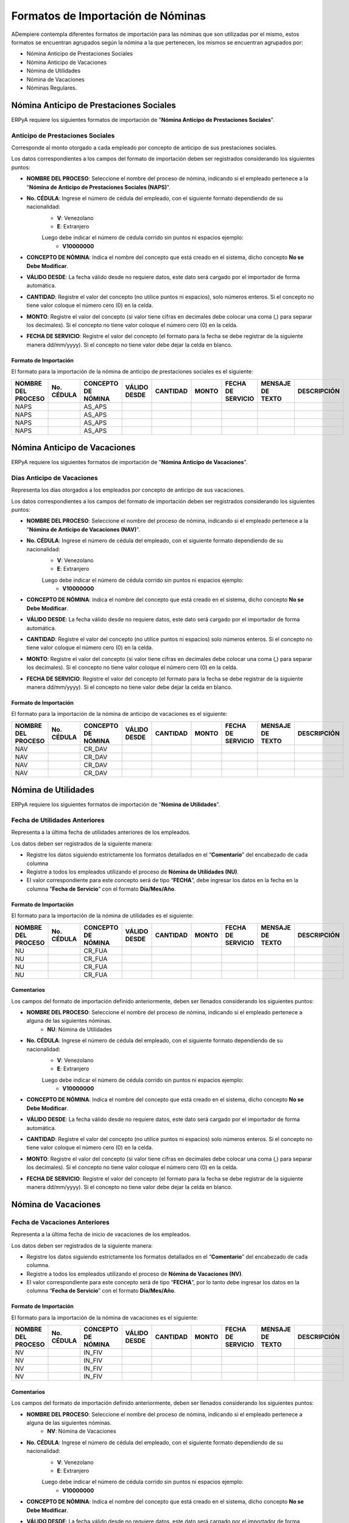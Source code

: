 .. _documento/formato-de-importación-de-nómina:

==================================
Formatos de Importación de Nóminas
==================================

ADempiere contempla diferentes formatos de importación para las nóminas que son utilizadas por el mismo, estos formatos se encuentran agrupados según la nómina a la que pertenecen, los mismos se encuentran agrupados por:

- Nómina Anticipo de Prestaciones Sociales
- Nómina Anticipo de Vacaciones
- Nómina de Utilidades
- Nómina de Vacaciones
- Nóminas Regulares.

Nómina Anticipo de Prestaciones Sociales
========================================

ERPyA requiere los siguientes formatos de importación de "**Nómina Anticipo de Prestaciones Sociales**".

Anticipo de Prestaciones Sociales
---------------------------------

Corresponde al monto otorgado a cada empleado por concepto de anticipo de sus prestaciones sociales.

Los datos correspondientes a los campos del formato de importación deben ser registrados considerando los siguientes puntos:

- **NOMBRE DEL PROCESO**: Seleccione el nombre del proceso de nómina, indicando si el empleado pertenece a la "**Nómina de Anticipo de Prestaciones Sociales (NAPS)**".
- **No. CÉDULA**: Ingrese el número de cédula del empleado, con el siguiente formato dependiendo de su nacionalidad:
    - **V**: Venezolano
    - **E**: Extranjero

    Luego debe indicar el número de cédula corrido sin puntos ni espacios ejemplo:
        - **V10000000**

- **CONCEPTO DE NÓMINA**: Indica el nombre del concepto que está creado en el sistema, dicho concepto **No se Debe Modificar**.
- **VÁLIDO DESDE**: La fecha válido desde no requiere datos, este dato será cargado por el importador de forma automática.
- **CANTIDAD**: Registre el valor del concepto (no utilice puntos ni espacios), solo números enteros. Si el concepto no tiene valor coloque el número cero (0) en la celda.
- **MONTO**: Registre el valor del concepto (si valor tiene cifras en decimales debe colocar una coma (,) para separar los decimales). Si el concepto no tiene valor coloque el número cero (0) en la celda.
- **FECHA DE SERVICIO**: Registre el valor del concepto (el formato para la fecha se debe registrar de la siguiente manera dd/mm/yyyy). Si el concepto no tiene valor debe dejar la celda en blanco.

Formato de Importación 
**********************

El formato para la importación de la nómina de anticipo de prestaciones sociales es el siguiente:

+------------------+----------+------------------+------------+--------+-----+-----------------+----------------+-----------+
|NOMBRE DEL PROCESO|No. CÉDULA|CONCEPTO DE NÓMINA|VÁLIDO DESDE|CANTIDAD|MONTO|FECHA DE SERVICIO|MENSAJE DE TEXTO|DESCRIPCIÓN|
+==================+==========+==================+============+========+=====+=================+================+===========+
|NAPS              |          |AS_APS            |            |        |     |                 |                |           |
+------------------+----------+------------------+------------+--------+-----+-----------------+----------------+-----------+
|NAPS              |          |AS_APS            |            |        |     |                 |                |           |
+------------------+----------+------------------+------------+--------+-----+-----------------+----------------+-----------+
|NAPS              |          |AS_APS            |            |        |     |                 |                |           |
+------------------+----------+------------------+------------+--------+-----+-----------------+----------------+-----------+
|NAPS              |          |AS_APS            |            |        |     |                 |                |           |
+------------------+----------+------------------+------------+--------+-----+-----------------+----------------+-----------+  

Nómina Anticipo de Vacaciones
=============================

ERPyA requiere los siguientes formatos de importación de "**Nómina Anticipo de Vacaciones**".

Días Anticipo de Vacaciones
---------------------------

Representa los días otorgados a los empleados por concepto de anticipo de sus vacaciones.

Los datos correspondientes a los campos del formato de importación deben ser registrados considerando los siguientes puntos:

- **NOMBRE DEL PROCESO**: Seleccione el nombre del proceso de nómina, indicando si el empleado pertenece a la "**Nómina de Anticipo de Vacaciones (NAV)**".
- **No. CÉDULA**: Ingrese el número de cédula del empleado, con el siguiente formato dependiendo de su nacionalidad:
    - **V**: Venezolano
    - **E**: Extranjero

    Luego debe indicar el número de cédula corrido sin puntos ni espacios ejemplo:
        - **V10000000**
        
- **CONCEPTO DE NÓMINA**: Indica el nombre del concepto que está creado en el sistema, dicho concepto **No se Debe Modificar**.
- **VÁLIDO DESDE**: La fecha válido desde no requiere datos, este dato será cargado por el importador de forma automática.
- **CANTIDAD**: Registre el valor del concepto (no utilice puntos ni espacios) solo números enteros. Si el concepto no tiene valor coloque el número cero (0) en la celda.
- **MONTO**: Registre el valor del concepto (si valor tiene cifras en decimales debe colocar una coma (,) para separar los decimales). Si el concepto no tiene valor coloque el número cero (0) en la celda.
- **FECHA DE SERVICIO**: Registre el valor del concepto (el formato para la fecha se debe registrar de la siguiente manera dd/mm/yyyy). Si el concepto no tiene valor debe dejar la celda en blanco.

Formato de Importación 
**********************

El formato para la importación de la nómina de anticipo de vacaciones es el siguiente:

+------------------+----------+------------------+------------+--------+-----+-----------------+----------------+-----------+
|NOMBRE DEL PROCESO|No. CÉDULA|CONCEPTO DE NÓMINA|VÁLIDO DESDE|CANTIDAD|MONTO|FECHA DE SERVICIO|MENSAJE DE TEXTO|DESCRIPCIÓN|
+==================+==========+==================+============+========+=====+=================+================+===========+
|NAV               |          |CR_DAV            |            |        |     |                 |                |           |
+------------------+----------+------------------+------------+--------+-----+-----------------+----------------+-----------+
|NAV               |          |CR_DAV            |            |        |     |                 |                |           |
+------------------+----------+------------------+------------+--------+-----+-----------------+----------------+-----------+
|NAV               |          |CR_DAV            |            |        |     |                 |                |           |
+------------------+----------+------------------+------------+--------+-----+-----------------+----------------+-----------+
|NAV               |          |CR_DAV            |            |        |     |                 |                |           |
+------------------+----------+------------------+------------+--------+-----+-----------------+----------------+-----------+


Nómina de Utilidades
====================

ERPyA requiere los siguientes formatos de importación de "**Nómina de Utilidades**".

Fecha de Utilidades Anteriores
------------------------------

Representa a la última fecha de utilidades anteriores de los empleados.

Los datos deben ser registrados de la siguiente manera:

* Registre los datos siguiendo estrictamente los formatos detallados en el “**Comentario**” del encabezado de cada columna

* Registre a todos los empleados utilizando el proceso de **Nómina de Utilidades (NU)**.

* El valor correspondiente para este concepto será de tipo “**FECHA**”, debe ingresar los datos en la fecha en la columna "**Fecha de Servicio**” con el formato **Día/Mes/Año**.

Formato de Importación 
**********************

El formato para la importación de la nómina de utilidades es el siguiente:

+------------------+----------+------------------+------------+--------+-----+-----------------+----------------+-----------+
|NOMBRE DEL PROCESO|No. CÉDULA|CONCEPTO DE NÓMINA|VÁLIDO DESDE|CANTIDAD|MONTO|FECHA DE SERVICIO|MENSAJE DE TEXTO|DESCRIPCIÓN|
+==================+==========+==================+============+========+=====+=================+================+===========+
|NU                |          |CR_FUA            |            |        |     |                 |                |           |
+------------------+----------+------------------+------------+--------+-----+-----------------+----------------+-----------+
|NU                |          |CR_FUA            |            |        |     |                 |                |           |
+------------------+----------+------------------+------------+--------+-----+-----------------+----------------+-----------+
|NU                |          |CR_FUA            |            |        |     |                 |                |           |
+------------------+----------+------------------+------------+--------+-----+-----------------+----------------+-----------+
|NU                |          |CR_FUA            |            |        |     |                 |                |           |
+------------------+----------+------------------+------------+--------+-----+-----------------+----------------+-----------+

Comentarios
***********

Los campos del formato de importación definido anteriormente, deben ser llenados considerando los siguientes puntos:

- **NOMBRE DEL PROCESO**: Seleccione el nombre del proceso de nómina, indicando si el empleado pertenece a alguna de las siguientes nóminas.
    - **NU**: Nómina de Utilidades
- **No. CÉDULA**: Ingrese el número de cédula del empleado, con el siguiente formato dependiendo de su nacionalidad:
    - **V**: Venezolano
    - **E**: Extranjero

    Luego debe indicar el número de cédula corrido sin puntos ni espacios ejemplo:
        - **V10000000**
        
- **CONCEPTO DE NÓMINA**: Indica el nombre del concepto que está creado en el sistema, dicho concepto **No se Debe Modificar**.
- **VÁLIDO DESDE**: La fecha válido desde no requiere datos, este dato será cargado por el importador de forma automática.
- **CANTIDAD**: Registre el valor del concepto (no utilice puntos ni espacios) solo números enteros. Si el concepto no tiene valor coloque el número cero (0) en la celda.
- **MONTO**: Registre el valor del concepto (si valor tiene cifras en decimales debe colocar una coma (,) para separar los decimales). Si el concepto no tiene valor coloque el número cero (0) en la celda.
- **FECHA DE SERVICIO**: Registre el valor del concepto (el formato para la fecha se debe registrar de la siguiente manera dd/mm/yyyy). Si el concepto no tiene valor debe dejar la celda en blanco.


Nómina de Vacaciones
====================

Fecha de Vacaciones Anteriores
------------------------------

Representa a la última fecha de inicio de vacaciones de los empleados.

Los datos deben ser registrados de la siguiente manera:

* Registre los datos siguiendo estrictamente los formatos detallados en el “**Comentario**” del encabezado de cada columna.

* Registre a todos los empleados utilizando el proceso de **Nómina de Vacaciones (NV)**.

* El valor correspondiente para este concepto será de tipo “**FECHA**”, por lo tanto debe ingresar los datos en la columna “**Fecha de Servicio**” con el formato **Día/Mes/Año**.

Formato de Importación 
**********************

El formato para la importación de la nómina de vacaciones es el siguiente:

+------------------+----------+------------------+------------+--------+-----+-----------------+----------------+-----------+
|NOMBRE DEL PROCESO|No. CÉDULA|CONCEPTO DE NÓMINA|VÁLIDO DESDE|CANTIDAD|MONTO|FECHA DE SERVICIO|MENSAJE DE TEXTO|DESCRIPCIÓN|
+==================+==========+==================+============+========+=====+=================+================+===========+
|NV                |          |IN_FIV            |            |        |     |                 |                |           |
+------------------+----------+------------------+------------+--------+-----+-----------------+----------------+-----------+
|NV                |          |IN_FIV            |            |        |     |                 |                |           |
+------------------+----------+------------------+------------+--------+-----+-----------------+----------------+-----------+
|NV                |          |IN_FIV            |            |        |     |                 |                |           |
+------------------+----------+------------------+------------+--------+-----+-----------------+----------------+-----------+
|NV                |          |IN_FIV            |            |        |     |                 |                |           |
+------------------+----------+------------------+------------+--------+-----+-----------------+----------------+-----------+

Comentarios
***********

Los campos del formato de importación definido anteriormente, deben ser llenados considerando los siguientes puntos:

- **NOMBRE DEL PROCESO**: Seleccione el nombre del proceso de nómina, indicando si el empleado pertenece a alguna de las siguientes nóminas.
    - **NV**: Nómina de Vacaciones
- **No. CÉDULA**: Ingrese el número de cédula del empleado, con el siguiente formato dependiendo de su nacionalidad:
    - **V**: Venezolano
    - **E**: Extranjero

    Luego debe indicar el número de cédula corrido sin puntos ni espacios ejemplo:
        - **V10000000**
        
- **CONCEPTO DE NÓMINA**: Indica el nombre del concepto que está creado en el sistema, dicho concepto **No se Debe Modificar**.
- **VÁLIDO DESDE**: La fecha válido desde no requiere datos, este dato será cargado por el importador de forma automática.
- **CANTIDAD**: Registre el valor del concepto (no utilice puntos ni espacios) solo números enteros. Si el concepto no tiene valor coloque el número cero (0) en la celda.
- **MONTO**: Registre el valor del concepto (si valor tiene cifras en decimales debe colocar una coma (,) para separar los decimales). Si el concepto no tiene valor coloque el número cero (0) en la celda.
- **FECHA DE SERVICIO**: Registre el valor del concepto (el formato para la fecha se debe registrar de la siguiente manera dd/mm/yyyy). Si el concepto no tiene valor debe dejar la celda en blanco.

Nóminas Regulares
=================

Acumulado Días Trabajados en el Año
-----------------------------------

Representa la cantidad de días que lleva acumulados el empleado, desde el inicio de su periodo anual, o en su defecto desde la fecha de ingreso del empleado. Este concepto será almacenado con la finalidad de que sea utilizado para el cálculo del promedio de salario utilidades. 

Los datos deben ser registrados de la siguiente manera:

* Registre datos siguiendo estrictamente los formatos detallados en el “**Comentario**” del encabezado de cada columna.

* Registre los empleados agrupados por procesos de nóminas. Es decir utilice una hoja de cálculo para agrupar los empleados por proceso de nómina. Ejemplo: "**Nómina Semanal Mixta (NSM)**", "**Nómina Quincenal Mixta (NQM)**", "**Nómina Mensual Mixta (NMM)**", "**Nómina Semanal (NS)**", "**Nómina Quincenal (NQ)**" y "**Nómina Mensual (NM)**".

* El valor correspondiente para este concepto será de tipo “**CANTIDAD**”.

Formato de Importación 
**********************

El formato para la importación de las nóminas semanal, quincenal, mensual, semanal mixta, quincenal mixta y mensual mixta es el siguiente:

+------------------+----------+------------------+------------+--------+-----+-----------------+----------------+-----------+
|NOMBRE DEL PROCESO|No. CÉDULA|CONCEPTO DE NÓMINA|VÁLIDO DESDE|CANTIDAD|MONTO|FECHA DE SERVICIO|MENSAJE DE TEXTO|DESCRIPCIÓN|
+==================+==========+==================+============+========+=====+=================+================+===========+
|                  |          |AC_DTA            |            |        |     |                 |                |           |
+------------------+----------+------------------+------------+--------+-----+-----------------+----------------+-----------+
|                  |          |AC_DTA            |            |        |     |                 |                |           |
+------------------+----------+------------------+------------+--------+-----+-----------------+----------------+-----------+
|                  |          |AC_DTA            |            |        |     |                 |                |           |
+------------------+----------+------------------+------------+--------+-----+-----------------+----------------+-----------+
|                  |          |AC_DTA            |            |        |     |                 |                |           |
+------------------+----------+------------------+------------+--------+-----+-----------------+----------------+-----------+

Comentarios
***********

Los campos del formato de importación definido anteriormente, deben ser llenados considerando los siguientes puntos:

- **NOMBRE DEL PROCESO**: Seleccione el nombre del proceso de nómina, indicando si el empleado pertenece a alguna de las siguientes nóminas.
    - **NS**: Nómina Semanal
    - **NQ**: Nómina Quincenal
    - **NM**: Nómina Mensual
    - **NSM**: Nómina Semanal Mixta
    - **NQM**: Nómina Quincenal Mixta
    - **NMM**: Nómina Mensual Mixta
- **No. CÉDULA**: Ingrese el número de cédula del empleado, con el siguiente formato dependiendo de su nacionalidad:
    - **V**: Venezolano
    - **E**: Extranjero

    Luego debe indicar el número de cédula corrido sin puntos ni espacios ejemplo:
        - **V10000000**
        
- **CONCEPTO DE NÓMINA**: Indica el nombre del concepto que está creado en el sistema, dicho concepto **No se Debe Modificar**.
- **VÁLIDO DESDE**: La fecha válido desde no requiere datos, este dato será cargado por el importador de forma automática.
- **CANTIDAD**: Registre el valor del concepto (no utilice puntos ni espacios) solo números enteros. Si el concepto no tiene valor coloque el número cero (0) en la celda.
- **MONTO**: Registre el valor del concepto (si valor tiene cifras en decimales debe colocar una coma (,) para separar los decimales). Si el concepto no tiene valor coloque el número cero (0) en la celda.
- **FECHA DE SERVICIO**: Registre el valor del concepto (el formato para la fecha se debe registrar de la siguiente manera dd/mm/yyyy). Si el concepto no tiene valor debe dejar la celda en blanco.

Acumulado Provisión Antigüedad de Prestaciones
----------------------------------------------

Representa al monto total que lleva acumulado cada empleado  por concepto de provisión antigüedad de prestaciones, utilizados en reportes para comparar los montos en la contabilidad con los montos en la nómina y posteriormente utilizados para la cancelación de dicha provisión. Cabe destacar que el valor de esta provisión es fundamental para el cálculo de sus prestaciones sociales.

Los datos deben ser registrados de la siguiente manera:

* Registre los datos siguiendo estrictamente los formatos detallados en el “**Comentario**” del encabezado de cada columna.

* Registre los empleados agrupados por procesos de nóminas. Es decir, utilice una hoja de cálculo para agrupar los empleados por proceso de nómina. Ejemplo: "**Nómina Semanal Mixta (NSM)**", "**Nómina Quincenal Mixta (NQM)**", "**Nómina Mensual Mixta (NMM)**", "**Nómina Semanal (NS)**", "**Nómina Quincenal (NQ)**" y "**Nómina Mensual (NM)**".

* El valor correspondiente para este concepto será de tipo “**MONTO**”.

Formato de Importación 
**********************

El formato para la importación de las nóminas semanal, quincenal, mensual, semanal mixta, quincenal mixta y mensual mixta es el siguiente:

+------------------+----------+------------------+------------+--------+-----+-----------------+----------------+-----------+
|NOMBRE DEL PROCESO|No. CÉDULA|CONCEPTO DE NÓMINA|VÁLIDO DESDE|CANTIDAD|MONTO|FECHA DE SERVICIO|MENSAJE DE TEXTO|DESCRIPCIÓN|
+==================+==========+==================+============+========+=====+=================+================+===========+
|                  |          |AC_PAP            |            |        |     |                 |                |           |
+------------------+----------+------------------+------------+--------+-----+-----------------+----------------+-----------+
|                  |          |AC_PAP            |            |        |     |                 |                |           |
+------------------+----------+------------------+------------+--------+-----+-----------------+----------------+-----------+
|                  |          |AC_PAP            |            |        |     |                 |                |           |
+------------------+----------+------------------+------------+--------+-----+-----------------+----------------+-----------+
|                  |          |AC_PAP            |            |        |     |                 |                |           |
+------------------+----------+------------------+------------+--------+-----+-----------------+----------------+-----------+

Comentarios
***********

Los campos del formato de importación definido anteriormente, deben ser llenados considerando los siguientes puntos:

- **NOMBRE DEL PROCESO**: Seleccione el nombre del proceso de nómina, indicando si el empleado pertenece a alguna de las siguientes nóminas.
    - **NS**: Nómina Semanal
    - **NQ**: Nómina Quincenal
    - **NM**: Nómina Mensual
    - **NSM**: Nómina Semanal Mixta
    - **NQM**: Nómina Quincenal Mixta
    - **NMM**: Nómina Mensual Mixta
- **No. CÉDULA**: Ingrese el número de cédula del empleado, con el siguiente formato dependiendo de su nacionalidad:
    - **V**: Venezolano
    - **E**: Extranjero

    Luego debe indicar el número de cédula corrido sin puntos ni espacios ejemplo:
        - **V10000000**
        
- **CONCEPTO DE NÓMINA**: Indica el nombre del concepto que está creado en el sistema, dicho concepto **No se Debe Modificar**.
- **VÁLIDO DESDE**: La fecha válido desde no requiere datos, este dato será cargado por el importador de forma automática.
- **CANTIDAD**: Registre el valor del concepto (no utilice puntos ni espacios) solo números enteros. Si el concepto no tiene valor coloque el número cero (0) en la celda.
- **MONTO**: Registre el valor del concepto (si valor tiene cifras en decimales debe colocar una coma (,) para separar los decimales). Si el concepto no tiene valor coloque el número cero (0) en la celda.
- **FECHA DE SERVICIO**: Registre el valor del concepto (el formato para la fecha se debe registrar de la siguiente manera dd/mm/yyyy). Si el concepto no tiene valor debe dejar la celda en blanco.

Acumulado Provisión Bono Vacacional
-----------------------------------

Representa al monto total que lleva acumulado cada empleado por concepto de provisión de bono vacacional, utilizados en reportes para comparar los montos en la contabilidad con los montos en la nómina y posteriormente utilizados para la cancelación de dicha provisión.

Los datos deben ser registrados de la siguiente manera:

* LLene los registros de los datos siguiendo estrictamente los formatos detallados en el “**Comentario**” del encabezado de cada columna.

* Registre los empleados agrupados por procesos de nóminas. Es decir utilice una hoja de cálculo para agrupar los empleados por proceso de nómina. Ejemplo: "**Nómina Semanal Mixta (NSM)**", "**Nómina Quincenal Mixta (NQM)**", "**Nómina Mensual Mixta (NMM)**", "**Nómina Semanal (NS)**", "**Nómina Quincenal (NQ)**" y "**Nómina Mensual (NM)**".

* El valor correspondiente para este concepto será de tipo “**MONTO**”.

Formato de Importación 
**********************

El formato para la importación de las nóminas semanal, quincenal, mensual, semanal mixta, quincenal mixta y mensual mixta es el siguiente:

+------------------+----------+------------------+------------+--------+-----+-----------------+----------------+-----------+
|NOMBRE DEL PROCESO|No. CÉDULA|CONCEPTO DE NÓMINA|VÁLIDO DESDE|CANTIDAD|MONTO|FECHA DE SERVICIO|MENSAJE DE TEXTO|DESCRIPCIÓN|
+==================+==========+==================+============+========+=====+=================+================+===========+
|                  |          |AC_PBV            |            |        |     |                 |                |           |
+------------------+----------+------------------+------------+--------+-----+-----------------+----------------+-----------+
|                  |          |AC_PBV            |            |        |     |                 |                |           |
+------------------+----------+------------------+------------+--------+-----+-----------------+----------------+-----------+
|                  |          |AC_PBV            |            |        |     |                 |                |           |
+------------------+----------+------------------+------------+--------+-----+-----------------+----------------+-----------+
|                  |          |AC_PBV            |            |        |     |                 |                |           |
+------------------+----------+------------------+------------+--------+-----+-----------------+----------------+-----------+

Comentarios
***********

Los campos del formato de importación definido anteriormente, deben ser llenados considerando los siguientes puntos:

- **NOMBRE DEL PROCESO**: Seleccione el nombre del proceso de nómina, indicando si el empleado pertenece a alguna de las siguientes nóminas.
    - **NS**: Nómina Semanal
    - **NQ**: Nómina Quincenal
    - **NM**: Nómina Mensual
    - **NSM**: Nómina Semanal Mixta
    - **NQM**: Nómina Quincenal Mixta
    - **NMM**: Nómina Mensual Mixta
- **No. CÉDULA**: Ingrese el número de cédula del empleado, con el siguiente formato dependiendo de su nacionalidad:
    - **V**: Venezolano
    - **E**: Extranjero

    Luego debe indicar el número de cédula corrido sin puntos ni espacios ejemplo:
        - **V10000000**
        
- **CONCEPTO DE NÓMINA**: Indica el nombre del concepto que está creado en el sistema, dicho concepto **No se Debe Modificar**.
- **VÁLIDO DESDE**: La fecha válido desde no requiere datos, este dato será cargado por el importador de forma automática.
- **CANTIDAD**: Registre el valor del concepto (no utilice puntos ni espacios) solo números enteros. Si el concepto no tiene valor coloque el número cero (0) en la celda.
- **MONTO**: Registre el valor del concepto (si valor tiene cifras en decimales debe colocar una coma (,) para separar los decimales). Si el concepto no tiene valor coloque el número cero (0) en la celda.
- **FECHA DE SERVICIO**: Registre el valor del concepto (el formato para la fecha se debe registrar de la siguiente manera dd/mm/yyyy). Si el concepto no tiene valor debe dejar la celda en blanco.

Acumulado Provisión Disfrute de Vacaciones
------------------------------------------

Representa al monto total que lleva acumulado cada empleado por concepto de provisión de disfrute de vacaciones, utilizados en reportes para comparar los montos en la contabilidad con los montos en la nómina y posteriormente utilizados para la cancelación de dicha provisión.

Los datos deben ser registrados de la siguiente manera:

* LLene los registros de los datos siguiendo estrictamente los formatos detallados en el “**Comentario**” del encabezado de cada columna.

* Registre los empleados agrupados por procesos de nóminas. Es decir utilice una hoja de cálculo para agrupar los empleados por proceso de nómina. Ejemplo: "**Nómina Semanal Mixta (NSM)**", "**Nómina Quincenal Mixta (NQM)**", "**Nómina Mensual Mixta (NMM)**", "**Nómina Semanal (NS)**", "**Nómina Quincenal (NQ)**" y "**Nómina Mensual (NM)**".

* El valor correspondiente para este concepto será de tipo “**MONTO**”.

Formato de Importación 
**********************

El formato para la importación de las nóminas semanal, quincenal, mensual, semanal mixta, quincenal mixta y mensual mixta es el siguiente:

+------------------+----------+------------------+------------+--------+-----+-----------------+----------------+-----------+
|NOMBRE DEL PROCESO|No. CÉDULA|CONCEPTO DE NÓMINA|VÁLIDO DESDE|CANTIDAD|MONTO|FECHA DE SERVICIO|MENSAJE DE TEXTO|DESCRIPCIÓN|
+==================+==========+==================+============+========+=====+=================+================+===========+
|                  |          |AC_PDV            |            |        |     |                 |                |           |
+------------------+----------+------------------+------------+--------+-----+-----------------+----------------+-----------+
|                  |          |AC_PDV            |            |        |     |                 |                |           |
+------------------+----------+------------------+------------+--------+-----+-----------------+----------------+-----------+
|                  |          |AC_PDV            |            |        |     |                 |                |           |
+------------------+----------+------------------+------------+--------+-----+-----------------+----------------+-----------+
|                  |          |AC_PDV            |            |        |     |                 |                |           |
+------------------+----------+------------------+------------+--------+-----+-----------------+----------------+-----------+

Comentarios
***********

Los campos del formato de importación definido anteriormente, deben ser llenados considerando los siguientes puntos:

- **NOMBRE DEL PROCESO**: Seleccione el nombre del proceso de nómina, indicando si el empleado pertenece a alguna de las siguientes nóminas.
    - **NS**: Nómina Semanal
    - **NQ**: Nómina Quincenal
    - **NM**: Nómina Mensual
    - **NSM**: Nómina Semanal Mixta
    - **NQM**: Nómina Quincenal Mixta
    - **NMM**: Nómina Mensual Mixta
- **No. CÉDULA**: Ingrese el número de cédula del empleado, con el siguiente formato dependiendo de su nacionalidad:
    - **V**: Venezolano
    - **E**: Extranjero

    Luego debe indicar el número de cédula corrido sin puntos ni espacios ejemplo:
        - **V10000000**
        
- **CONCEPTO DE NÓMINA**: Indica el nombre del concepto que está creado en el sistema, dicho concepto **No se Debe Modificar**.
- **VÁLIDO DESDE**: La fecha válido desde no requiere datos, este dato será cargado por el importador de forma automática.
- **CANTIDAD**: Registre el valor del concepto (no utilice puntos ni espacios) solo números enteros. Si el concepto no tiene valor coloque el número cero (0) en la celda.
- **MONTO**: Registre el valor del concepto (si valor tiene cifras en decimales debe colocar una coma (,) para separar los decimales). Si el concepto no tiene valor coloque el número cero (0) en la celda.
- **FECHA DE SERVICIO**: Registre el valor del concepto (el formato para la fecha se debe registrar de la siguiente manera dd/mm/yyyy). Si el concepto no tiene valor debe dejar la celda en blanco.

Acumulado Provisión Garantía de Prestaciones
--------------------------------------------

Representa al monto total que lleva acumulado cada empleado por concepto de provisión de garantía de prestaciones, utilizados en reportes para comparar los montos en la contabilidad con los montos en la nómina y posteriormente utilizados para la cancelación de dicha provisión. Cabe destacar que el valor de esta provisión es fundamental para el cálculo de sus prestaciones sociales 

Los datos deben ser registrados de la siguiente manera:

* LLene los registros de los datos siguiendo estrictamente los formatos detallados en el “**Comentario**” del encabezado de cada columna.

* Registre los empleados agrupados por procesos de nóminas. Es decir utilice una hoja de cálculo para agrupar los empleados por proceso de nómina. Ejemplo: "**Nómina Semanal Mixta (NSM)**", "**Nómina Quincenal Mixta (NQM)**", "**Nómina Mensual Mixta (NMM)**", "**Nómina Semanal (NS)**", "**Nómina Quincenal (NQ)**" y "**Nómina Mensual (NM)**".

* El valor correspondiente para este concepto será de tipo “**MONTO**”.

Formato de Importación 
**********************

El formato para la importación de las nóminas semanal, quincenal, mensual, semanal mixta, quincenal mixta y mensual mixta es el siguiente:

+------------------+----------+------------------+------------+--------+-----+-----------------+----------------+-----------+
|NOMBRE DEL PROCESO|No. CÉDULA|CONCEPTO DE NÓMINA|VÁLIDO DESDE|CANTIDAD|MONTO|FECHA DE SERVICIO|MENSAJE DE TEXTO|DESCRIPCIÓN|
+==================+==========+==================+============+========+=====+=================+================+===========+
|                  |          |AC_PGP            |            |        |     |                 |                |           |
+------------------+----------+------------------+------------+--------+-----+-----------------+----------------+-----------+
|                  |          |AC_PGP            |            |        |     |                 |                |           |
+------------------+----------+------------------+------------+--------+-----+-----------------+----------------+-----------+
|                  |          |AC_PGP            |            |        |     |                 |                |           |
+------------------+----------+------------------+------------+--------+-----+-----------------+----------------+-----------+
|                  |          |AC_PGP            |            |        |     |                 |                |           |
+------------------+----------+------------------+------------+--------+-----+-----------------+----------------+-----------+

Comentarios
***********

Los campos del formato de importación definido anteriormente, deben ser llenados considerando los siguientes puntos:

- **NOMBRE DEL PROCESO**: Seleccione el nombre del proceso de nómina, indicando si el empleado pertenece a alguna de las siguientes nóminas.
    - **NS**: Nómina Semanal
    - **NQ**: Nómina Quincenal
    - **NM**: Nómina Mensual
    - **NSM**: Nómina Semanal Mixta
    - **NQM**: Nómina Quincenal Mixta
    - **NMM**: Nómina Mensual Mixta
- **No. CÉDULA**: Ingrese el número de cédula del empleado, con el siguiente formato dependiendo de su nacionalidad:
    - **V**: Venezolano
    - **E**: Extranjero

    Luego debe indicar el número de cédula corrido sin puntos ni espacios ejemplo:
        - **V10000000**
        
- **CONCEPTO DE NÓMINA**: Indica el nombre del concepto que está creado en el sistema, dicho concepto **No se Debe Modificar**.
- **VÁLIDO DESDE**: La fecha válido desde no requiere datos, este dato será cargado por el importador de forma automática.
- **CANTIDAD**: Registre el valor del concepto (no utilice puntos ni espacios) solo números enteros. Si el concepto no tiene valor coloque el número cero (0) en la celda.
- **MONTO**: Registre el valor del concepto (si valor tiene cifras en decimales debe colocar una coma (,) para separar los decimales). Si el concepto no tiene valor coloque el número cero (0) en la celda.
- **FECHA DE SERVICIO**: Registre el valor del concepto (el formato para la fecha se debe registrar de la siguiente manera dd/mm/yyyy). Si el concepto no tiene valor debe dejar la celda en blanco.

Acumulado Provisión Intereses Prestaciones de Antigüedad
--------------------------------------------------------

Representa al monto total que lleva acumulado cada empleado por concepto de provisión de intereses antigüedad de prestaciones,  utilizados en reportes para comparar los montos en la contabilidad con los montos en la nómina y posteriormente utilizados para la cancelación de dicha provisión. Cabe destacar que el valor de esta provisión es fundamental para el cálculo de sus prestaciones sociales 

Los datos deben ser registrados de la siguiente manera:

* LLene los registros de los datos siguiendo estrictamente los formatos detallados en el “**Comentario**” del encabezado de cada columna.

* Registre los empleados agrupados por procesos de nóminas. Es decir utilice una hoja de cálculo para agrupar los empleados por proceso de nómina. Ejemplo: "**Nómina Semanal Mixta (NSM)**", "**Nómina Quincenal Mixta (NQM)**", "**Nómina Mensual Mixta (NMM)**", "**Nómina Semanal (NS)**", "**Nómina Quincenal (NQ)**" y "**Nómina Mensual (NM)**".

* El valor correspondiente para este concepto será de tipo “**MONTO**”.

Formato de Importación 
**********************

El formato para la importación de las nóminas semanal, quincenal, mensual, semanal mixta, quincenal mixta y mensual mixta es el siguiente:

+------------------+----------+------------------+------------+--------+-----+-----------------+----------------+-----------+
|NOMBRE DEL PROCESO|No. CÉDULA|CONCEPTO DE NÓMINA|VÁLIDO DESDE|CANTIDAD|MONTO|FECHA DE SERVICIO|MENSAJE DE TEXTO|DESCRIPCIÓN|
+==================+==========+==================+============+========+=====+=================+================+===========+
|                  |          |AC_PIPA           |            |        |     |                 |                |           |
+------------------+----------+------------------+------------+--------+-----+-----------------+----------------+-----------+
|                  |          |AC_PIPA           |            |        |     |                 |                |           |
+------------------+----------+------------------+------------+--------+-----+-----------------+----------------+-----------+
|                  |          |AC_PIPA           |            |        |     |                 |                |           |
+------------------+----------+------------------+------------+--------+-----+-----------------+----------------+-----------+
|                  |          |AC_PIPA           |            |        |     |                 |                |           |
+------------------+----------+------------------+------------+--------+-----+-----------------+----------------+-----------+

Comentarios
***********

Los campos del formato de importación definido anteriormente, deben ser llenados considerando los siguientes puntos:

- **NOMBRE DEL PROCESO**: Seleccione el nombre del proceso de nómina, indicando si el empleado pertenece a alguna de las siguientes nóminas.
    - **NS**: Nómina Semanal
    - **NQ**: Nómina Quincenal
    - **NM**: Nómina Mensual
    - **NSM**: Nómina Semanal Mixta
    - **NQM**: Nómina Quincenal Mixta
    - **NMM**: Nómina Mensual Mixta
- **No. CÉDULA**: Ingrese el número de cédula del empleado, con el siguiente formato dependiendo de su nacionalidad:
    - **V**: Venezolano
    - **E**: Extranjero

    Luego debe indicar el número de cédula corrido sin puntos ni espacios ejemplo:
        - **V10000000**
        
- **CONCEPTO DE NÓMINA**: Indica el nombre del concepto que está creado en el sistema, dicho concepto **No se Debe Modificar**.
- **VÁLIDO DESDE**: La fecha válido desde no requiere datos, este dato será cargado por el importador de forma automática.
- **CANTIDAD**: Registre el valor del concepto (no utilice puntos ni espacios) solo números enteros. Si el concepto no tiene valor coloque el número cero (0) en la celda.
- **MONTO**: Registre el valor del concepto (si valor tiene cifras en decimales debe colocar una coma (,) para separar los decimales). Si el concepto no tiene valor coloque el número cero (0) en la celda.
- **FECHA DE SERVICIO**: Registre el valor del concepto (el formato para la fecha se debe registrar de la siguiente manera dd/mm/yyyy). Si el concepto no tiene valor debe dejar la celda en blanco.

Acumulado Provisión Intereses Prestaciones de Garantía
------------------------------------------------------

Representa al monto total que lleva acumulado cada empleado por concepto de provisión intereses garantía de prestaciones,utilizados en reportes para comparar los montos en la contabilidad con los montos en la nómina y posteriormente utilizados para la cancelación de dicha provisión. Cabe destacar que el valor de esta provisión es fundamental para el cálculo de sus prestaciones sociales.

Los datos deben ser registrados de la siguiente manera:

* LLene los registros de los datos siguiendo estrictamente los formatos detallados en el “**Comentario**” del encabezado de cada columna.

* Registre los empleados agrupados por procesos de nóminas. Es decir utilice una hoja de cálculo para agrupar los empleados por proceso de nómina. Ejemplo: "**Nómina Semanal Mixta (NSM)**", "**Nómina Quincenal Mixta (NQM)**", "**Nómina Mensual Mixta (NMM)**", "**Nómina Semanal (NS)**", "**Nómina Quincenal (NQ)**" y "**Nómina Mensual (NM)**".

* El valor correspondiente para este concepto será de tipo “**MONTO**”.

Formato de Importación 
**********************

El formato para la importación de las nóminas semanal, quincenal, mensual, semanal mixta, quincenal mixta y mensual mixta es el siguiente:

+------------------+----------+------------------+------------+--------+-----+-----------------+----------------+-----------+
|NOMBRE DEL PROCESO|No. CÉDULA|CONCEPTO DE NÓMINA|VÁLIDO DESDE|CANTIDAD|MONTO|FECHA DE SERVICIO|MENSAJE DE TEXTO|DESCRIPCIÓN|
+==================+==========+==================+============+========+=====+=================+================+===========+
|                  |          |AC_PIPG           |            |        |     |                 |                |           |
+------------------+----------+------------------+------------+--------+-----+-----------------+----------------+-----------+
|                  |          |AC_PIPG           |            |        |     |                 |                |           |
+------------------+----------+------------------+------------+--------+-----+-----------------+----------------+-----------+
|                  |          |AC_PIPG           |            |        |     |                 |                |           |
+------------------+----------+------------------+------------+--------+-----+-----------------+----------------+-----------+
|                  |          |AC_PIPG           |            |        |     |                 |                |           |
+------------------+----------+------------------+------------+--------+-----+-----------------+----------------+-----------+

Comentarios
***********

Los campos del formato de importación definido anteriormente, deben ser llenados considerando los siguientes puntos:

- **NOMBRE DEL PROCESO**: Seleccione el nombre del proceso de nómina, indicando si el empleado pertenece a alguna de las siguientes nóminas.
    - **NS**: Nómina Semanal
    - **NQ**: Nómina Quincenal
    - **NM**: Nómina Mensual
    - **NSM**: Nómina Semanal Mixta
    - **NQM**: Nómina Quincenal Mixta
    - **NMM**: Nómina Mensual Mixta
- **No. CÉDULA**: Ingrese el número de cédula del empleado, con el siguiente formato dependiendo de su nacionalidad:
    - **V**: Venezolano
    - **E**: Extranjero

    Luego debe indicar el número de cédula corrido sin puntos ni espacios ejemplo:
        - **V10000000**
        
- **CONCEPTO DE NÓMINA**: Indica el nombre del concepto que está creado en el sistema, dicho concepto **No se Debe Modificar**.
- **VÁLIDO DESDE**: La fecha válido desde no requiere datos, este dato será cargado por el importador de forma automática.
- **CANTIDAD**: Registre el valor del concepto (no utilice puntos ni espacios) solo números enteros. Si el concepto no tiene valor coloque el número cero (0) en la celda.
- **MONTO**: Registre el valor del concepto (si valor tiene cifras en decimales debe colocar una coma (,) para separar los decimales). Si el concepto no tiene valor coloque el número cero (0) en la celda.
- **FECHA DE SERVICIO**: Registre el valor del concepto (el formato para la fecha se debe registrar de la siguiente manera dd/mm/yyyy). Si el concepto no tiene valor debe dejar la celda en blanco.

Acumulado Provisión Literal C
-----------------------------

Representa al monto total que lleva acumulado cada empleado por concepto de provisión literal C, utilizados en reportes para comparar los montos en la contabilidad con los montos en la nómina y posteriormente utilizados para la cancelación de dicha provisión. Cabe destacar que el valor de esta provisión es fundamental para el cálculo de sus prestaciones sociales.

Los datos deben ser registrados de la siguiente manera:

* LLene los registros de los datos siguiendo estrictamente los formatos detallados en el “**Comentario**” del encabezado de cada columna.

* Registre los empleados agrupados por procesos de nóminas. Es decir utilice una hoja de cálculo para agrupar los empleados por proceso de nómina. Ejemplo: "**Nómina Semanal Mixta (NSM)**", "**Nómina Quincenal Mixta (NQM)**", "**Nómina Mensual Mixta (NMM)**", "**Nómina Semanal (NS)**", "**Nómina Quincenal (NQ)**" y "**Nómina Mensual (NM)**".

* El valor correspondiente para este concepto será de tipo “**MONTO**”, por lo tanto registre los datos en la columna "**MONTO**".

Formato de Importación 
**********************

El formato para la importación de las nóminas semanal, quincenal, mensual, semanal mixta, quincenal mixta y mensual mixta es el siguiente:

+------------------+----------+------------------+------------+--------+-----+-----------------+----------------+-----------+
|NOMBRE DEL PROCESO|No. CÉDULA|CONCEPTO DE NÓMINA|VÁLIDO DESDE|CANTIDAD|MONTO|FECHA DE SERVICIO|MENSAJE DE TEXTO|DESCRIPCIÓN|
+==================+==========+==================+============+========+=====+=================+================+===========+
|                  |          |AC_PLC            |            |        |     |                 |                |           |
+------------------+----------+------------------+------------+--------+-----+-----------------+----------------+-----------+
|                  |          |AC_PLC            |            |        |     |                 |                |           |
+------------------+----------+------------------+------------+--------+-----+-----------------+----------------+-----------+
|                  |          |AC_PLC            |            |        |     |                 |                |           |
+------------------+----------+------------------+------------+--------+-----+-----------------+----------------+-----------+
|                  |          |AC_PLC            |            |        |     |                 |                |           |
+------------------+----------+------------------+------------+--------+-----+-----------------+----------------+-----------+

Comentarios
***********

Los campos del formato de importación definido anteriormente, deben ser llenados considerando los siguientes puntos:

- **NOMBRE DEL PROCESO**: Seleccione el nombre del proceso de nómina, indicando si el empleado pertenece a alguna de las siguientes nóminas.
    - **NS**: Nómina Semanal
    - **NQ**: Nómina Quincenal
    - **NM**: Nómina Mensual
    - **NSM**: Nómina Semanal Mixta
    - **NQM**: Nómina Quincenal Mixta
    - **NMM**: Nómina Mensual Mixta
- **No. CÉDULA**: Ingrese el número de cédula del empleado, con el siguiente formato dependiendo de su nacionalidad:
    - **V**: Venezolano
    - **E**: Extranjero

    Luego debe indicar el número de cédula corrido sin puntos ni espacios ejemplo:
        - **V10000000**
        
- **CONCEPTO DE NÓMINA**: Indica el nombre del concepto que está creado en el sistema, dicho concepto **No se Debe Modificar**.
- **VÁLIDO DESDE**: La fecha válido desde no requiere datos, este dato será cargado por el importador de forma automática.
- **CANTIDAD**: Registre el valor del concepto (no utilice puntos ni espacios) solo números enteros. Si el concepto no tiene valor coloque el número cero (0) en la celda.
- **MONTO**: Registre el valor del concepto (si valor tiene cifras en decimales debe colocar una coma (,) para separar los decimales). Si el concepto no tiene valor coloque el número cero (0) en la celda.
- **FECHA DE SERVICIO**: Registre el valor del concepto (el formato para la fecha se debe registrar de la siguiente manera dd/mm/yyyy). Si el concepto no tiene valor debe dejar la celda en blanco.

Acumulado Provisión Utilidades
------------------------------

Representa al monto total que lleva acumulado cada empleado por concepto de provisión de utilidades, utilizados en reportes para comparar los montos en la contabilidad con los montos en la nómina y posteriormente utilizados para la cancelación de dicha provisión. Cabe destacar que el valor de esta provisión es fundamental para el cálculo de sus prestaciones sociales.

Los datos deben ser registrados de la siguiente manera:

* LLene los registros de los datos siguiendo estrictamente los formatos detallados en el “**Comentario**” del encabezado de cada columna.

* Registre los empleados agrupados por procesos de nóminas. Es decir utilice una hoja de cálculo para agrupar los empleados por proceso de nómina. Ejemplo: "**Nómina Semanal Mixta (NSM)**", "**Nómina Quincenal Mixta (NQM)**", "**Nómina Mensual Mixta (NMM)**", "**Nómina Semanal (NS)**", "**Nómina Quincenal (NQ)**" y "**Nómina Mensual (NM)**".

* El valor correspondiente para este concepto será de tipo “**MONTO**”, por lo tanto registre los datos en la columna "**MONTO**".

Formato de Importación 
**********************

El formato para la importación de las nóminas semanal, quincenal, mensual, semanal mixta, quincenal mixta y mensual mixta es el siguiente:

+------------------+----------+------------------+------------+--------+-----+-----------------+----------------+-----------+
|NOMBRE DEL PROCESO|No. CÉDULA|CONCEPTO DE NÓMINA|VÁLIDO DESDE|CANTIDAD|MONTO|FECHA DE SERVICIO|MENSAJE DE TEXTO|DESCRIPCIÓN|
+==================+==========+==================+============+========+=====+=================+================+===========+
|                  |          |AC_PUT            |            |        |     |                 |                |           |
+------------------+----------+------------------+------------+--------+-----+-----------------+----------------+-----------+
|                  |          |AC_PUT            |            |        |     |                 |                |           |
+------------------+----------+------------------+------------+--------+-----+-----------------+----------------+-----------+
|                  |          |AC_PUT            |            |        |     |                 |                |           |
+------------------+----------+------------------+------------+--------+-----+-----------------+----------------+-----------+
|                  |          |AC_PUT            |            |        |     |                 |                |           |
+------------------+----------+------------------+------------+--------+-----+-----------------+----------------+-----------+

Comentarios
***********

Los campos del formato de importación definido anteriormente, deben ser llenados considerando los siguientes puntos:

- **NOMBRE DEL PROCESO**: Seleccione el nombre del proceso de nómina, indicando si el empleado pertenece a alguna de las siguientes nóminas.
    - **NS**: Nómina Semanal
    - **NQ**: Nómina Quincenal
    - **NM**: Nómina Mensual
    - **NSM**: Nómina Semanal Mixta
    - **NQM**: Nómina Quincenal Mixta
    - **NMM**: Nómina Mensual Mixta
- **No. CÉDULA**: Ingrese el número de cédula del empleado, con el siguiente formato dependiendo de su nacionalidad:
    - **V**: Venezolano
    - **E**: Extranjero

    Luego debe indicar el número de cédula corrido sin puntos ni espacios ejemplo:
        - **V10000000**
        
- **CONCEPTO DE NÓMINA**: Indica el nombre del concepto que está creado en el sistema, dicho concepto **No se Debe Modificar**.
- **VÁLIDO DESDE**: La fecha válido desde no requiere datos, este dato será cargado por el importador de forma automática.
- **CANTIDAD**: Registre el valor del concepto (no utilice puntos ni espacios) solo números enteros. Si el concepto no tiene valor coloque el número cero (0) en la celda.
- **MONTO**: Registre el valor del concepto (si valor tiene cifras en decimales debe colocar una coma (,) para separar los decimales). Si el concepto no tiene valor coloque el número cero (0) en la celda.
- **FECHA DE SERVICIO**: Registre el valor del concepto (el formato para la fecha se debe registrar de la siguiente manera dd/mm/yyyy). Si el concepto no tiene valor debe dejar la celda en blanco.

Acumulado Utilidades
--------------------

Representa el monto acumulado para el cálculo de las utilidades de cada empleado, desde el inicio de su periodo anual, o en su defecto desde la fecha de ingreso del empleado. Este concepto será almacenado con la finalidad de que sea utilizado para el cálculo del promedio de salario utilidades. 

Los datos deben ser registrados de la siguiente manera:

* LLene los registros de los datos siguiendo estrictamente los formatos detallados en el “**Comentario**” del encabezado de cada columna.

* Registre los empleados agrupados por procesos de nóminas. Es decir utilice una hoja de cálculo para agrupar los empleados por proceso de nómina. Ejemplo: "**Nómina Semanal Mixta (NSM)**", "**Nómina Quincenal Mixta (NQM)**", "**Nómina Mensual Mixta (NMM)**", "**Nómina Semanal (NS)**", "**Nómina Quincenal (NQ)**" y "**Nómina Mensual (NM)**".

* El valor correspondiente para este concepto será de tipo “**MONTO**”, por lo tanto registre los datos en la columna "**MONTO**".

Formato de Importación 
**********************

El formato para la importación de las nóminas semanal, quincenal, mensual, semanal mixta, quincenal mixta y mensual mixta es el siguiente:

+------------------+----------+------------------+------------+--------+-----+-----------------+----------------+-----------+
|NOMBRE DEL PROCESO|No. CÉDULA|CONCEPTO DE NÓMINA|VÁLIDO DESDE|CANTIDAD|MONTO|FECHA DE SERVICIO|MENSAJE DE TEXTO|DESCRIPCIÓN|
+==================+==========+==================+============+========+=====+=================+================+===========+
|                  |          |AC_UT            |            |        |     |                 |                |           |
+------------------+----------+------------------+------------+--------+-----+-----------------+----------------+-----------+
|                  |          |AC_UT            |            |        |     |                 |                |           |
+------------------+----------+------------------+------------+--------+-----+-----------------+----------------+-----------+
|                  |          |AC_UT            |            |        |     |                 |                |           |
+------------------+----------+------------------+------------+--------+-----+-----------------+----------------+-----------+
|                  |          |AC_UT            |            |        |     |                 |                |           |
+------------------+----------+------------------+------------+--------+-----+-----------------+----------------+-----------+

Comentarios
***********

Los campos del formato de importación definido anteriormente, deben ser llenados considerando los siguientes puntos:

- **NOMBRE DEL PROCESO**: Seleccione el nombre del proceso de nómina, indicando si el empleado pertenece a alguna de las siguientes nóminas.
    - **NS**: Nómina Semanal
    - **NQ**: Nómina Quincenal
    - **NM**: Nómina Mensual
    - **NSM**: Nómina Semanal Mixta
    - **NQM**: Nómina Quincenal Mixta
    - **NMM**: Nómina Mensual Mixta
- **No. CÉDULA**: Ingrese el número de cédula del empleado, con el siguiente formato dependiendo de su nacionalidad:
    - **V**: Venezolano
    - **E**: Extranjero

    Luego debe indicar el número de cédula corrido sin puntos ni espacios ejemplo:
        - **V10000000**
        
- **CONCEPTO DE NÓMINA**: Indica el nombre del concepto que está creado en el sistema, dicho concepto **No se Debe Modificar**.
- **VÁLIDO DESDE**: La fecha válido desde no requiere datos, este dato será cargado por el importador de forma automática.
- **CANTIDAD**: Registre el valor del concepto (no utilice puntos ni espacios) solo números enteros. Si el concepto no tiene valor coloque el número cero (0) en la celda.
- **MONTO**: Registre el valor del concepto (si valor tiene cifras en decimales debe colocar una coma (,) para separar los decimales). Si el concepto no tiene valor coloque el número cero (0) en la celda.
- **FECHA DE SERVICIO**: Registre el valor del concepto (el formato para la fecha se debe registrar de la siguiente manera dd/mm/yyyy). Si el concepto no tiene valor debe dejar la celda en blanco.

Días Totales de la Nómina
-------------------------

El concepto días totales de la nómina (días hábiles laborados), se utiliza para calcular el promedio del salario en las vacaciones. Cabe destacar que los datos de este formulario son necesarios los tres (3) meses anteriores para los procesos de "**Nómina Semanal Mixta (NSM)**", "**Nómina Quincenal Mixta (NQM)**" o "**Nómina Mensual Mixta (NMM)**".  Sí su proceso de nómina es "**Nómina Semanal (NS)**", "**Nómina Quincenal (NM)**" o "**Nómina Mensual (NM)**", debe suministrar los datos solamente del mes anterior al momento de la implementación del sistema.

Los datos deben ser registrados de la siguiente manera:

* LLene los registros de los datos siguiendo estrictamente los formatos detallados en el “**Comentario**” del encabezado de cada columna.

* Registre los empleados agrupados por procesos de nóminas. Es decir utilice una hoja de cálculo para agrupar los empleados por proceso de nómina. Ejemplo: "**Nómina Semanal Mixta (NSM)**", "**Nómina Quincenal Mixta (NQM)**" o "**Nómina Mensual Mixta (NMM)**".

* Si el empleado posee más de tres (3) meses trabajando en la empresa debe cargar el valor de los días hábiles laborados durante el periodo de nómina a partir de los tres (3) meses anteriores (nómina por nómina debe cargar cuántos días laboró), indique en el nombre de la pestaña la fecha correspondiente a esa carga de datos.

* Si el empleado posee menos de tres (3) meses trabajando en la empresa debe cargar el valor de los días hábiles laborados durante el periodo de nómina desde el ingreso del empleado (nómina por nómina debe cargar cuántos días laboró), indique en el nombre de la pestaña la fecha correspondiente a esa carga de datos.

* El valor correspondiente para este concepto será de tipo “**CANTIDAD**”.

Formato de Importación 
**********************

El formato para la importación de las nóminas semanal, quincenal, mensual, semanal mixta, quincenal mixta y mensual mixta es el siguiente:

+------------------+----------+------------------+------------+--------+-----+-----------------+----------------+-----------+
|NOMBRE DEL PROCESO|No. CÉDULA|CONCEPTO DE NÓMINA|VÁLIDO DESDE|CANTIDAD|MONTO|FECHA DE SERVICIO|MENSAJE DE TEXTO|DESCRIPCIÓN|
+==================+==========+==================+============+========+=====+=================+================+===========+
|                  |          |CR_DTN            |            |        |     |                 |                |           |
+------------------+----------+------------------+------------+--------+-----+-----------------+----------------+-----------+
|                  |          |CR_DTN            |            |        |     |                 |                |           |
+------------------+----------+------------------+------------+--------+-----+-----------------+----------------+-----------+
|                  |          |CR_DTN            |            |        |     |                 |                |           |
+------------------+----------+------------------+------------+--------+-----+-----------------+----------------+-----------+
|                  |          |CR_DTN            |            |        |     |                 |                |           |
+------------------+----------+------------------+------------+--------+-----+-----------------+----------------+-----------+

Comentarios
***********

Los campos del formato de importación definido anteriormente, deben ser llenados considerando los siguientes puntos:

- **NOMBRE DEL PROCESO**: Seleccione el nombre del proceso de nómina, indicando si el empleado pertenece a alguna de las siguientes nóminas.
    - **NS**: Nómina Semanal
    - **NQ**: Nómina Quincenal
    - **NM**: Nómina Mensual
    - **NSM**: Nómina Semanal Mixta
    - **NQM**: Nómina Quincenal Mixta
    - **NMM**: Nómina Mensual Mixta
- **No. CÉDULA**: Ingrese el número de cédula del empleado, con el siguiente formato dependiendo de su nacionalidad:
    - **V**: Venezolano
    - **E**: Extranjero

    Luego debe indicar el número de cédula corrido sin puntos ni espacios ejemplo:
        - **V10000000**
        
- **CONCEPTO DE NÓMINA**: Indica el nombre del concepto que está creado en el sistema, dicho concepto **No se Debe Modificar**.
- **VÁLIDO DESDE**: La fecha válido desde no requiere datos, este dato será cargado por el importador de forma automática.
- **CANTIDAD**: Registre el valor del concepto (no utilice puntos ni espacios) solo números enteros. Si el concepto no tiene valor coloque el número cero (0) en la celda.
- **MONTO**: Registre el valor del concepto (si valor tiene cifras en decimales debe colocar una coma (,) para separar los decimales). Si el concepto no tiene valor coloque el número cero (0) en la celda.
- **FECHA DE SERVICIO**: Registre el valor del concepto (el formato para la fecha se debe registrar de la siguiente manera dd/mm/yyyy). Si el concepto no tiene valor debe dejar la celda en blanco.

Provisión Antigüedad de Prestaciones
------------------------------------

Representa la provisión calculada a cada empleado durante los 12 meses anteriores, dicho monto será fundamental para el cálculo de las prestaciones sociales. **Debe registrar los datos obtenidos por los empleados (nómina por nómina) durante el periodo de los doce (12) meses anteriores**.

Los datos deben ser registrados de la siguiente manera:

* LLene los registros de los datos siguiendo estrictamente los formatos detallados en el “**Comentario**” del encabezado de cada columna.

* Registre los empleados agrupados por procesos de nóminas. Es decir utilice una hoja de cálculo para agrupar los empleados por proceso de nómina. Ejemplo: "**Nómina Semanal Mixta (NSM)**", "**Nómina Quincenal Mixta (NQM)**", "**Nómina Mensual Mixta (NMM)**", "**Nómina Semanal (NS)**", "**Nómina Quincenal (NQ)**" y "**Nómina Mensual (NM)**".

* El valor correspondiente para este concepto será de tipo “**MONTO**”.

Formato de Importación 
**********************

El formato para la importación de las nóminas semanal, quincenal, mensual, semanal mixta, quincenal mixta y mensual mixta es el siguiente:

+------------------+----------+------------------+------------+--------+-----+-----------------+----------------+-----------+
|NOMBRE DEL PROCESO|No. CÉDULA|CONCEPTO DE NÓMINA|VÁLIDO DESDE|CANTIDAD|MONTO|FECHA DE SERVICIO|MENSAJE DE TEXTO|DESCRIPCIÓN|
+==================+==========+==================+============+========+=====+=================+================+===========+
|                  |          |PR_AP             |            |        |     |                 |                |           |
+------------------+----------+------------------+------------+--------+-----+-----------------+----------------+-----------+
|                  |          |PR_AP             |            |        |     |                 |                |           |
+------------------+----------+------------------+------------+--------+-----+-----------------+----------------+-----------+
|                  |          |PR_AP             |            |        |     |                 |                |           |
+------------------+----------+------------------+------------+--------+-----+-----------------+----------------+-----------+
|                  |          |PR_AP             |            |        |     |                 |                |           |
+------------------+----------+------------------+------------+--------+-----+-----------------+----------------+-----------+

Comentarios
***********

Los campos del formato de importación definido anteriormente, deben ser llenados considerando los siguientes puntos:

- **NOMBRE DEL PROCESO**: Seleccione el nombre del proceso de nómina, indicando si el empleado pertenece a alguna de las siguientes nóminas.
    - **NS**: Nómina Semanal
    - **NQ**: Nómina Quincenal
    - **NM**: Nómina Mensual
    - **NSM**: Nómina Semanal Mixta
    - **NQM**: Nómina Quincenal Mixta
    - **NMM**: Nómina Mensual Mixta
- **No. CÉDULA**: Ingrese el número de cédula del empleado, con el siguiente formato dependiendo de su nacionalidad:
    - **V**: Venezolano
    - **E**: Extranjero

    Luego debe indicar el número de cédula corrido sin puntos ni espacios ejemplo:
        - **V10000000**
        
- **CONCEPTO DE NÓMINA**: Indica el nombre del concepto que está creado en el sistema, dicho concepto **No se Debe Modificar**.
- **VÁLIDO DESDE**: La fecha válido desde no requiere datos, este dato será cargado por el importador de forma automática.
- **CANTIDAD**: Registre el valor del concepto (no utilice puntos ni espacios) solo números enteros. Si el concepto no tiene valor coloque el número cero (0) en la celda.
- **MONTO**: Registre el valor del concepto (si valor tiene cifras en decimales debe colocar una coma (,) para separar los decimales). Si el concepto no tiene valor coloque el número cero (0) en la celda.
- **FECHA DE SERVICIO**: Registre el valor del concepto (el formato para la fecha se debe registrar de la siguiente manera dd/mm/yyyy). Si el concepto no tiene valor debe dejar la celda en blanco.

Provisión Garantía de Prestaciones
----------------------------------

Representa la provisión calculada a cada empleado durante los tres (3) meses anteriores, dicho monto será fundamental para el cálculo de las prestaciones sociales. **Debe registrar los datos obtenidos por los empleados (nómina por nómina) durante el periodo de los tres (3) meses anteriores**.

Los datos deben ser registrados de la siguiente manera:

* LLene los registros de los datos siguiendo estrictamente los formatos detallados en el “**Comentario**” del encabezado de cada columna.

* Registre los empleados agrupados por procesos de nóminas. Es decir utilice una hoja de cálculo para agrupar los empleados por proceso de nómina. Ejemplo: "**Nómina Semanal Mixta (NSM)**", "**Nómina Quincenal Mixta (NQM)**", "**Nómina Mensual Mixta (NMM)**", "**Nómina Semanal (NS)**", "**Nómina Quincenal (NQ)**" y "**Nómina Mensual (NM)**".

* El valor correspondiente para este concepto será de tipo “**MONTO**”.

Formato de Importación 
**********************

El formato para la importación de las nóminas semanal, quincenal, mensual, semanal mixta, quincenal mixta y mensual mixta es el siguiente:

+------------------+----------+------------------+------------+--------+-----+-----------------+----------------+-----------+
|NOMBRE DEL PROCESO|No. CÉDULA|CONCEPTO DE NÓMINA|VÁLIDO DESDE|CANTIDAD|MONTO|FECHA DE SERVICIO|MENSAJE DE TEXTO|DESCRIPCIÓN|
+==================+==========+==================+============+========+=====+=================+================+===========+
|                  |          |PR_GP             |            |        |     |                 |                |           |
+------------------+----------+------------------+------------+--------+-----+-----------------+----------------+-----------+
|                  |          |PR_GP             |            |        |     |                 |                |           |
+------------------+----------+------------------+------------+--------+-----+-----------------+----------------+-----------+
|                  |          |PR_GP             |            |        |     |                 |                |           |
+------------------+----------+------------------+------------+--------+-----+-----------------+----------------+-----------+
|                  |          |PR_GP             |            |        |     |                 |                |           |
+------------------+----------+------------------+------------+--------+-----+-----------------+----------------+-----------+

Comentarios
***********

Los campos del formato de importación definido anteriormente, deben ser llenados considerando los siguientes puntos:

- **NOMBRE DEL PROCESO**: Seleccione el nombre del proceso de nómina, indicando si el empleado pertenece a alguna de las siguientes nóminas.
    - **NS**: Nómina Semanal
    - **NQ**: Nómina Quincenal
    - **NM**: Nómina Mensual
    - **NSM**: Nómina Semanal Mixta
    - **NQM**: Nómina Quincenal Mixta
    - **NMM**: Nómina Mensual Mixta
- **No. CÉDULA**: Ingrese el número de cédula del empleado, con el siguiente formato dependiendo de su nacionalidad:
    - **V**: Venezolano
    - **E**: Extranjero

    Luego debe indicar el número de cédula corrido sin puntos ni espacios ejemplo:
        - **V10000000**
        
- **CONCEPTO DE NÓMINA**: Indica el nombre del concepto que está creado en el sistema, dicho concepto **No se Debe Modificar**.
- **VÁLIDO DESDE**: La fecha válido desde no requiere datos, este dato será cargado por el importador de forma automática.
- **CANTIDAD**: Registre el valor del concepto (no utilice puntos ni espacios) solo números enteros. Si el concepto no tiene valor coloque el número cero (0) en la celda.
- **MONTO**: Registre el valor del concepto (si valor tiene cifras en decimales debe colocar una coma (,) para separar los decimales). Si el concepto no tiene valor coloque el número cero (0) en la celda.
- **FECHA DE SERVICIO**: Registre el valor del concepto (el formato para la fecha se debe registrar de la siguiente manera dd/mm/yyyy). Si el concepto no tiene valor debe dejar la celda en blanco.

Provisión Intereses Antigüedad de Prestaciones
----------------------------------------------

Representa la provisión calculada a cada empleado durante los doce (12) meses anteriores, dicho monto será fundamental para el cálculo de las prestaciones sociales. **Debe registrar los datos obtenidos por los empleados (nómina por nómina) durante el periodo de los doce (12) meses anteriores**.

Los datos deben ser registrados de la siguiente manera:

* LLene los registros de los datos siguiendo estrictamente los formatos detallados en el “**Comentario**” del encabezado de cada columna.

* Registre los empleados agrupados por procesos de nóminas. Es decir utilice una hoja de cálculo para agrupar los empleados por proceso de nómina. Ejemplo: "**Nómina Semanal Mixta (NSM)**", "**Nómina Quincenal Mixta (NQM)**", "**Nómina Mensual Mixta (NMM)**", "**Nómina Semanal (NS)**", "**Nómina Quincenal (NQ)**" y "**Nómina Mensual (NM)**".

* Debe registrar el valor de la provisión durante los doce (12) meses anteriores del empleado (nómina por nómina).

* El valor correspondiente para este concepto será de tipo “**MONTO**”.

Formato de Importación 
**********************

El formato para la importación de las nóminas semanal, quincenal, mensual, semanal mixta, quincenal mixta y mensual mixta es el siguiente:

+------------------+----------+------------------+------------+--------+-----+-----------------+----------------+-----------+
|NOMBRE DEL PROCESO|No. CÉDULA|CONCEPTO DE NÓMINA|VÁLIDO DESDE|CANTIDAD|MONTO|FECHA DE SERVICIO|MENSAJE DE TEXTO|DESCRIPCIÓN|
+==================+==========+==================+============+========+=====+=================+================+===========+
|                  |          |PR_IAP            |            |        |     |                 |                |           |
+------------------+----------+------------------+------------+--------+-----+-----------------+----------------+-----------+
|                  |          |PR_IAP            |            |        |     |                 |                |           |
+------------------+----------+------------------+------------+--------+-----+-----------------+----------------+-----------+
|                  |          |PR_IAP            |            |        |     |                 |                |           |
+------------------+----------+------------------+------------+--------+-----+-----------------+----------------+-----------+
|                  |          |PR_IAP            |            |        |     |                 |                |           |
+------------------+----------+------------------+------------+--------+-----+-----------------+----------------+-----------+

Comentarios
***********

Los campos del formato de importación definido anteriormente, deben ser llenados considerando los siguientes puntos:

- **NOMBRE DEL PROCESO**: Seleccione el nombre del proceso de nómina, indicando si el empleado pertenece a alguna de las siguientes nóminas.
    - **NS**: Nómina Semanal
    - **NQ**: Nómina Quincenal
    - **NM**: Nómina Mensual
    - **NSM**: Nómina Semanal Mixta
    - **NQM**: Nómina Quincenal Mixta
    - **NMM**: Nómina Mensual Mixta
- **No. CÉDULA**: Ingrese el número de cédula del empleado, con el siguiente formato dependiendo de su nacionalidad:
    - **V**: Venezolano
    - **E**: Extranjero

    Luego debe indicar el número de cédula corrido sin puntos ni espacios ejemplo:
        - **V10000000**
        
- **CONCEPTO DE NÓMINA**: Indica el nombre del concepto que está creado en el sistema, dicho concepto **No se Debe Modificar**.
- **VÁLIDO DESDE**: La fecha válido desde no requiere datos, este dato será cargado por el importador de forma automática.
- **CANTIDAD**: Registre el valor del concepto (no utilice puntos ni espacios) solo números enteros. Si el concepto no tiene valor coloque el número cero (0) en la celda.
- **MONTO**: Registre el valor del concepto (si valor tiene cifras en decimales debe colocar una coma (,) para separar los decimales). Si el concepto no tiene valor coloque el número cero (0) en la celda.
- **FECHA DE SERVICIO**: Registre el valor del concepto (el formato para la fecha se debe registrar de la siguiente manera dd/mm/yyyy). Si el concepto no tiene valor debe dejar la celda en blanco.

Provisión Intereses Garantía de Prestaciones
--------------------------------------------

Representa la provisión calculada a cada empleado durante los tres (3) meses anteriores, dicho monto será fundamental para el cálculo de las prestaciones sociales. **Debe registrar los Datos obtenidos por los empleados (nómina por nómina) durante el periodo de los tres (3) meses anteriores**.

Los datos deben ser registrados de la siguiente manera:

* LLene los registros de los datos siguiendo estrictamente los formatos detallados en el “**Comentario**” del encabezado de cada columna.

* Registre los empleados agrupados por procesos de nóminas. Es decir utilice una hoja de cálculo para agrupar los empleados por proceso de nómina. Ejemplo: "**Nómina Semanal Mixta (NSM)**", "**Nómina Quincenal Mixta (NQM)**", "**Nómina Mensual Mixta (NMM)**", "**Nómina Semanal (NS)**", "**Nómina Quincenal (NQ)**" y "**Nómina Mensual (NM)**".

* Debe registrar el valor de la provisión durante los tres (3) meses anteriores del empleado (nómina por nómina)

* El valor correspondiente para este concepto será de tipo “**MONTO**”.

Formato de Importación 
**********************

El formato para la importación de las nóminas semanal, quincenal, mensual, semanal mixta, quincenal mixta y mensual mixta es el siguiente:

+------------------+----------+------------------+------------+--------+-----+-----------------+----------------+-----------+
|NOMBRE DEL PROCESO|No. CÉDULA|CONCEPTO DE NÓMINA|VÁLIDO DESDE|CANTIDAD|MONTO|FECHA DE SERVICIO|MENSAJE DE TEXTO|DESCRIPCIÓN|
+==================+==========+==================+============+========+=====+=================+================+===========+
|                  |          |PR_IGP            |            |        |     |                 |                |           |
+------------------+----------+------------------+------------+--------+-----+-----------------+----------------+-----------+
|                  |          |PR_IGP            |            |        |     |                 |                |           |
+------------------+----------+------------------+------------+--------+-----+-----------------+----------------+-----------+
|                  |          |PR_IGP            |            |        |     |                 |                |           |
+------------------+----------+------------------+------------+--------+-----+-----------------+----------------+-----------+
|                  |          |PR_IGP            |            |        |     |                 |                |           |
+------------------+----------+------------------+------------+--------+-----+-----------------+----------------+-----------+

Comentarios
***********

Los campos del formato de importación definido anteriormente, deben ser llenados considerando los siguientes puntos:

- **NOMBRE DEL PROCESO**: Seleccione el nombre del proceso de nómina, indicando si el empleado pertenece a alguna de las siguientes nóminas.
    - **NS**: Nómina Semanal
    - **NQ**: Nómina Quincenal
    - **NM**: Nómina Mensual
    - **NSM**: Nómina Semanal Mixta
    - **NQM**: Nómina Quincenal Mixta
    - **NMM**: Nómina Mensual Mixta
- **No. CÉDULA**: Ingrese el número de cédula del empleado, con el siguiente formato dependiendo de su nacionalidad:
    - **V**: Venezolano
    - **E**: Extranjero

    Luego debe indicar el número de cédula corrido sin puntos ni espacios ejemplo:
        - **V10000000**
        
- **CONCEPTO DE NÓMINA**: Indica el nombre del concepto que está creado en el sistema, dicho concepto **No se Debe Modificar**.
- **VÁLIDO DESDE**: La fecha válido desde no requiere datos, este dato será cargado por el importador de forma automática.
- **CANTIDAD**: Registre el valor del concepto (no utilice puntos ni espacios) solo números enteros. Si el concepto no tiene valor coloque el número cero (0) en la celda.
- **MONTO**: Registre el valor del concepto (si valor tiene cifras en decimales debe colocar una coma (,) para separar los decimales). Si el concepto no tiene valor coloque el número cero (0) en la celda.
- **FECHA DE SERVICIO**: Registre el valor del concepto (el formato para la fecha se debe registrar de la siguiente manera dd/mm/yyyy). Si el concepto no tiene valor debe dejar la celda en blanco.

Salario Integral
----------------

Se utiliza para promediar el salario integral de los empleados. Cabe destacar que los datos de este formulario son necesarios solamente si existen procesos de "**Nóminas Semanales Mixta (NSM)**", "**Nóminas Quincenales Mixta (NQM)**" o "**Nóminas Mensuales Mixta (NMM)**". Sí su proceso de nómina es "**Nómina Semanal (NS)**", "**Nómina Quincenal (NM)**" o "**Nómina Mensual (NM)**", debe suministrar los datos solamente del mes anterior al momento de la implementación del sistema.

Los datos deben ser registrados de la siguiente manera:

* LLene los registros de los datos siguiendo estrictamente los formatos detallados en el “**Comentario**” del encabezado de cada columna.

* Registre los empleados agrupados por procesos de nóminas. Es decir utilice una hoja de cálculo para agrupar los empleados por proceso de nómina. Ejemplo: "**Nómina Semanal Mixta (NSM)**", "**Nómina Quincenal Mixta (NQM)**" o "**Nómina Mensual Mixta (NMM)**".

* Si el empleado posee más de seis (6) meses trabajando en la empresa debe cargar el valor del salario integral a partir de los seis (6) meses anteriores (nómina por nómina debe cargar cual fué su salario integral), indique en el nombre de la pestaña la fecha correspondiente a esa carga de datos.

* Si el empleado posee menos de seis (6) meses trabajando en la empresa debe cargar el valor del salario integral de los meses que tenga laborando el empleado (nómina por nómina debe cargar cual fué su salario integral), indique en el nombre de la pestaña la fecha correspondiente a esa carga de datos.

* Si el empleado posee un proceso de "**Nómina Semanal (NS)**", "**Nómina Quincenal (NQ)**", "**Nómina Mensual (NM)**", debe suministrar solamente los datos del mes anterior del empleado.

* El valor correspondiente para este concepto será de tipo “**MONTO**”, por lo tanto registre el valor en la columna "**MONTO**".

Formato de Importación 
**********************

El formato para la importación de las nóminas semanal, quincenal, mensual, semanal mixta, quincenal mixta y mensual mixta es el siguiente:

+------------------+----------+------------------+------------+--------+-----+-----------------+----------------+-----------+
|NOMBRE DEL PROCESO|No. CÉDULA|CONCEPTO DE NÓMINA|VÁLIDO DESDE|CANTIDAD|MONTO|FECHA DE SERVICIO|MENSAJE DE TEXTO|DESCRIPCIÓN|
+==================+==========+==================+============+========+=====+=================+================+===========+
|                  |          |CR_SIP            |            |        |     |                 |                |           |
+------------------+----------+------------------+------------+--------+-----+-----------------+----------------+-----------+
|                  |          |CR_SIP            |            |        |     |                 |                |           |
+------------------+----------+------------------+------------+--------+-----+-----------------+----------------+-----------+
|                  |          |CR_SIP            |            |        |     |                 |                |           |
+------------------+----------+------------------+------------+--------+-----+-----------------+----------------+-----------+
|                  |          |CR_SIP            |            |        |     |                 |                |           |
+------------------+----------+------------------+------------+--------+-----+-----------------+----------------+-----------+

Comentarios
***********

Los campos del formato de importación definido anteriormente, deben ser llenados considerando los siguientes puntos:

- **NOMBRE DEL PROCESO**: Seleccione el nombre del proceso de nómina, indicando si el empleado pertenece a alguna de las siguientes nóminas.
    - **NS**: Nómina Semanal
    - **NQ**: Nómina Quincenal
    - **NM**: Nómina Mensual
    - **NSM**: Nómina Semanal Mixta
    - **NQM**: Nómina Quincenal Mixta
    - **NMM**: Nómina Mensual Mixta
- **No. CÉDULA**: Ingrese el número de cédula del empleado, con el siguiente formato dependiendo de su nacionalidad:
    - **V**: Venezolano
    - **E**: Extranjero

    Luego debe indicar el número de cédula corrido sin puntos ni espacios ejemplo:
        - **V10000000**
        
- **CONCEPTO DE NÓMINA**: Indica el nombre del concepto que está creado en el sistema, dicho concepto **No se Debe Modificar**.
- **VÁLIDO DESDE**: La fecha válido desde no requiere datos, este dato será cargado por el importador de forma automática.
- **CANTIDAD**: Registre el valor del concepto (no utilice puntos ni espacios) solo números enteros. Si el concepto no tiene valor coloque el número cero (0) en la celda.
- **MONTO**: Registre el valor del concepto (si valor tiene cifras en decimales debe colocar una coma (,) para separar los decimales). Si el concepto no tiene valor coloque el número cero (0) en la celda.
- **FECHA DE SERVICIO**: Registre el valor del concepto (el formato para la fecha se debe registrar de la siguiente manera dd/mm/yyyy). Si el concepto no tiene valor debe dejar la celda en blanco.

Salario Normal
--------------

Se utiliza para promediar el salario normal de los empleados. Cabe destacar que los datos de este formulario son necesarios para los procesos de "**Nómina Semanal Mixta (NSM)**", "**Nómina Quincenal Mixta (NQM)**" o "**Nómina Mensual Mixta (NMM)**". Sí su proceso de nómina es "**Nómina Semanal (NS)**", "**Nómina Quincenal (NM)**" o "**Nómina Mensual (NM)**", debe suministrar los datos solamente del mes anterior al momento de la implementación del sistema.

Los datos deben ser registrados de la siguiente manera:

* LLene los registros de los datos siguiendo estrictamente los formatos detallados en el “**Comentario**” del encabezado de cada columna.

* Registre los empleados agrupados por procesos de nóminas. Es decir utilice una hoja de cálculo para agrupar los empleados por proceso de nómina. Ejemplo: "**Nómina Semanal Mixta (NSM)**", "**Nómina Quincenal Mixta (NQM)**", "**Nómina Mensual Mixta (NMM)**", "**Nómina Semanal (NS)**", "**Nómina Quincenal (NQ)**" y "**Nómina Mensual (NM)**".

* Si el empleado posee más de tres (3) meses trabajando en la empresa debe cargar el valor del salario normal a partir de los tres (3) meses anteriores (nómina por nómina debe cargar cual fué su salario normal), indique en el nombre de la pestaña la fecha correspondiente a esa carga de datos.

* Si el empleado posee menos de tres (3) meses trabajando en la empresa debe cargar el valor del salario normal de los meses que tenga laborando el empleado (nómina por nómina debe cargar cual fué su salario normal), indique en el nombre de la pestaña la fecha correspondiente a esa carga de datos.

* Si el empleado posee un proceso de "**Nómina Semanal (NS)**", "**Nómina Quincenal (NQ)**", "**Nómina Mensual (NM)**", debe suministrar solamente los datos del mes anterior del empleado.

* El valor correspondiente para este concepto será de tipo “**MONTO**”.

Formato de Importación 
**********************

El formato para la importación de las nóminas semanal, quincenal, mensual, semanal mixta, quincenal mixta y mensual mixta es el siguiente:

+------------------+----------+------------------+------------+--------+-----+-----------------+----------------+-----------+
|NOMBRE DEL PROCESO|No. CÉDULA|CONCEPTO DE NÓMINA|VÁLIDO DESDE|CANTIDAD|MONTO|FECHA DE SERVICIO|MENSAJE DE TEXTO|DESCRIPCIÓN|
+==================+==========+==================+============+========+=====+=================+================+===========+
|                  |          |CR_SN             |            |        |     |                 |                |           |
+------------------+----------+------------------+------------+--------+-----+-----------------+----------------+-----------+
|                  |          |CR_SN             |            |        |     |                 |                |           |
+------------------+----------+------------------+------------+--------+-----+-----------------+----------------+-----------+
|                  |          |CR_SN             |            |        |     |                 |                |           |
+------------------+----------+------------------+------------+--------+-----+-----------------+----------------+-----------+
|                  |          |CR_SN             |            |        |     |                 |                |           |
+------------------+----------+------------------+------------+--------+-----+-----------------+----------------+-----------+

Comentarios
***********

Los campos del formato de importación definido anteriormente, deben ser llenados considerando los siguientes puntos:

- **NOMBRE DEL PROCESO**: Seleccione el nombre del proceso de nómina, indicando si el empleado pertenece a alguna de las siguientes nóminas.
    - **NS**: Nómina Semanal
    - **NQ**: Nómina Quincenal
    - **NM**: Nómina Mensual
    - **NSM**: Nómina Semanal Mixta
    - **NQM**: Nómina Quincenal Mixta
    - **NMM**: Nómina Mensual Mixta
- **No. CÉDULA**: Ingrese el número de cédula del empleado, con el siguiente formato dependiendo de su nacionalidad:
    - **V**: Venezolano
    - **E**: Extranjero

    Luego debe indicar el número de cédula corrido sin puntos ni espacios ejemplo:
        - **V10000000**
        
- **CONCEPTO DE NÓMINA**: Indica el nombre del concepto que está creado en el sistema, dicho concepto **No se Debe Modificar**.
- **VÁLIDO DESDE**: La fecha válido desde no requiere datos, este dato será cargado por el importador de forma automática.
- **CANTIDAD**: Registre el valor del concepto (no utilice puntos ni espacios) solo números enteros. Si el concepto no tiene valor coloque el número cero (0) en la celda.
- **MONTO**: Registre el valor del concepto (si valor tiene cifras en decimales debe colocar una coma (,) para separar los decimales). Si el concepto no tiene valor coloque el número cero (0) en la celda.
- **FECHA DE SERVICIO**: Registre el valor del concepto (el formato para la fecha se debe registrar de la siguiente manera dd/mm/yyyy). Si el concepto no tiene valor debe dejar la celda en blanco.

Salario Normal Mensual
----------------------

El concepto acumulado promedio salario variable se utiliza para promediar el salario normal mensual del empleado según lo estipula el artículo 85 del Reglamento del SSO, se utilizará para compararlo con el tope SSO y así determinar el monto del salario base para calcular la deducción del SSO. Cabe destacar que los datos de este formulario son necesarios solamente si existen procesos de nóminas con salario variable. Si usted no posee ninguno de estos procesos de nomina por favor omita el llenado de este formulario.

Los datos deben ser registrados de la siguiente manera:

* LLene los registros de los datos siguiendo estrictamente los formatos detallados en el “**Comentario**” del encabezado de cada columna.

* Registre los empleados agrupados por procesos de nóminas. Es decir utilice una hoja de cálculo para agrupar los empleados por proceso de nómina. Ejemplo: "**Nómina Semanal Mixta (NSM)**", "**Nómina Quincenal Mixta (NQM)**", "**Nómina Mensual Mixta (NMM)**".

* Por ser un Promedio se necesitan los siguientes valores
    * Si el empleado posee más de un (1) año trabajando en la empresa debe cargar el valor del salario normal mensual a partir de los doce (12) meses anteriores (mes por mes debe llenar una hoja de cálculo con estos datos), indique en el nombre de la pestaña la fecha correspondiente a esa carga de datos.
    * Si el empleado posee menos de un (1) año trabajando en la empresa debe cargar el valor del salario normal mensual a partir del inicio del trabajador (mes por mes debe llenar una hoja de cálculo con estos datos), indique en el nombre de la pestaña la fecha correspondiente a esa carga de datos.

* El valor correspondiente para este concepto será de tipo “**MONTO**”.

Formato de Importación 
**********************

El formato para la importación de las nóminas semanal, quincenal, mensual, semanal mixta, quincenal mixta y mensual mixta es el siguiente:

+------------------+----------+------------------+------------+--------+-----+-----------------+----------------+-----------+
|NOMBRE DEL PROCESO|No. CÉDULA|CONCEPTO DE NÓMINA|VÁLIDO DESDE|CANTIDAD|MONTO|FECHA DE SERVICIO|MENSAJE DE TEXTO|DESCRIPCIÓN|
+==================+==========+==================+============+========+=====+=================+================+===========+
|                  |          |CR_SNM            |            |        |     |                 |                |           |
+------------------+----------+------------------+------------+--------+-----+-----------------+----------------+-----------+
|                  |          |CR_SNM            |            |        |     |                 |                |           |
+------------------+----------+------------------+------------+--------+-----+-----------------+----------------+-----------+
|                  |          |CR_SNM            |            |        |     |                 |                |           |
+------------------+----------+------------------+------------+--------+-----+-----------------+----------------+-----------+
|                  |          |CR_SNM            |            |        |     |                 |                |           |
+------------------+----------+------------------+------------+--------+-----+-----------------+----------------+-----------+

Comentarios
***********

Los campos del formato de importación definido anteriormente, deben ser llenados considerando los siguientes puntos:

- **NOMBRE DEL PROCESO**: Seleccione el nombre del proceso de nómina, indicando si el empleado pertenece a alguna de las siguientes nóminas.
    - **NS**: Nómina Semanal
    - **NQ**: Nómina Quincenal
    - **NM**: Nómina Mensual
    - **NSM**: Nómina Semanal Mixta
    - **NQM**: Nómina Quincenal Mixta
    - **NMM**: Nómina Mensual Mixta
- **No. CÉDULA**: Ingrese el número de cédula del empleado, con el siguiente formato dependiendo de su nacionalidad:
    - **V**: Venezolano
    - **E**: Extranjero

    Luego debe indicar el número de cédula corrido sin puntos ni espacios ejemplo:
        - **V10000000**
        
- **CONCEPTO DE NÓMINA**: Indica el nombre del concepto que está creado en el sistema, dicho concepto **No se Debe Modificar**.
- **VÁLIDO DESDE**: La fecha válido desde no requiere datos, este dato será cargado por el importador de forma automática.
- **CANTIDAD**: Registre el valor del concepto (no utilice puntos ni espacios) solo números enteros. Si el concepto no tiene valor coloque el número cero (0) en la celda.
- **MONTO**: Registre el valor del concepto (si valor tiene cifras en decimales debe colocar una coma (,) para separar los decimales). Si el concepto no tiene valor coloque el número cero (0) en la celda.
- **FECHA DE SERVICIO**: Registre el valor del concepto (el formato para la fecha se debe registrar de la siguiente manera dd/mm/yyyy). Si el concepto no tiene valor debe dejar la celda en blanco.
